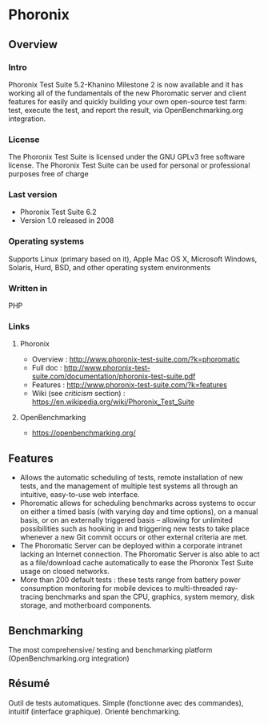 * Phoronix
** Overview
*** Intro
    Phoronix Test Suite 5.2-Khanino Milestone 2 is now available and
    it has working all of the fundamentals of the new Phoromatic
    server and client features for easily and quickly building your
    own open-source test farm: test, execute the test, and report the
    result, via OpenBenchmarking.org integration.
*** License
    The Phoronix Test Suite is licensed under the GNU GPLv3 free
    software license. The Phoronix Test Suite can be used for personal
    or professional purposes free of charge
*** Last version
    - Phoronix Test Suite 6.2
    - Version 1.0 released in 2008
*** Operating systems
    Supports Linux (primary based on it), Apple Mac OS X, Microsoft
    Windows, Solaris, Hurd, BSD, and other operating system
    environments
*** Written in
    PHP
*** Links
**** Phoronix
     - Overview : http://www.phoronix-test-suite.com/?k=phoromatic
     - Full doc : http://www.phoronix-test-suite.com/documentation/phoronix-test-suite.pdf
     - Features : http://www.phoronix-test-suite.com/?k=features
     - Wiki (see /criticism/ section) : https://en.wikipedia.org/wiki/Phoronix_Test_Suite
**** OpenBenchmarking
     - https://openbenchmarking.org/
     
** Features
   - Allows the automatic scheduling of tests, remote installation of
     new tests, and the management of multiple test systems all
     through an intuitive, easy-to-use web interface.
   - Phoromatic allows for scheduling benchmarks across systems to
     occur on either a timed basis (with varying day and time
     options), on a manual basis, or on an externally triggered basis
     -- allowing for unlimited possibilities such as hooking in and
     triggering new tests to take place whenever a new Git commit
     occurs or other external criteria are met.
   - The Phoromatic Server can be deployed within a corporate intranet
     lacking an Internet connection. The Phoromatic Server is also
     able to act as a file/download cache automatically to ease the
     Phoronix Test Suite usage on closed networks.
   - More than 200 default tests : these tests range from battery power
     consumption monitoring for mobile devices to multi-threaded
     ray-tracing benchmarks and span the CPU, graphics, system memory,
     disk storage, and motherboard components.

** Benchmarking
   The most comprehensive/ testing and benchmarking platform
   (OpenBenchmarking.org integration)

** Résumé
   Outil de tests automatiques. Simple (fonctionne avec des commandes),
   intuitif (interface graphique). Orienté benchmarking.
